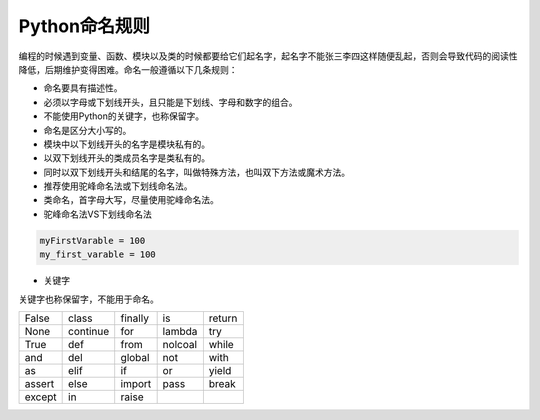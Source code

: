 =============================
Python命名规则
=============================

编程的时候遇到变量、函数、模块以及类的时候都要给它们起名字，起名字不能张三李四这样随便乱起，否则会导致代码的阅读性降低，后期维护变得困难。命名一般遵循以下几条规则：

* 命名要具有描述性。
* 必须以字母或下划线开头，且只能是下划线、字母和数字的组合。
* 不能使用Python的关键字，也称保留字。
* 命名是区分大小写的。
* 模块中以下划线开头的名字是模块私有的。
* 以双下划线开头的类成员名字是类私有的。
* 同时以双下划线开头和结尾的名字，叫做特殊方法，也叫双下方法或魔术方法。
* 推荐使用驼峰命名法或下划线命名法。
* 类命名，首字母大写，尽量使用驼峰命名法。


* 驼峰命名法VS下划线命名法

.. code-block:: python

    myFirstVarable = 100
    my_first_varable = 100

* 关键字

关键字也称保留字，不能用于命名。

========== ========== ========== ========== ==========
False      class      finally    is         return
None       continue   for        lambda     try
True       def        from       nolcoal    while
and        del        global     not        with
as         elif       if         or         yield
assert     else       import     pass       break
except     in         raise
========== ========== ========== ========== ==========